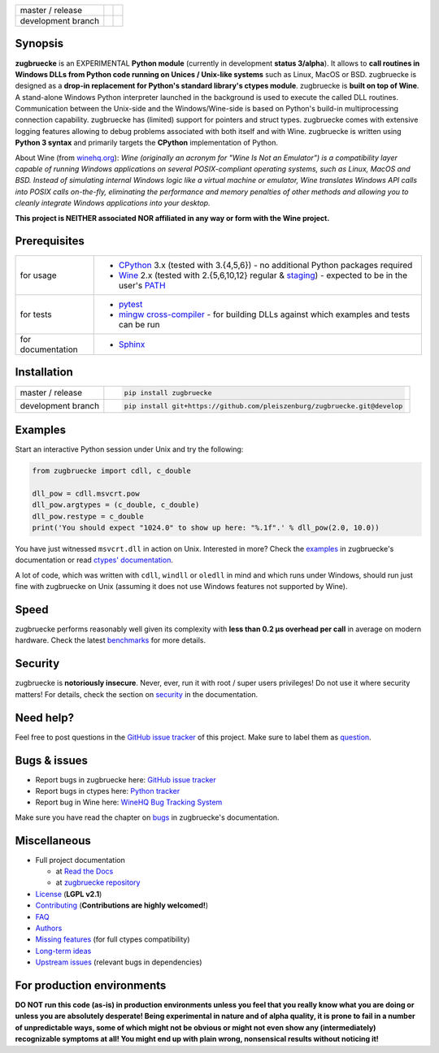 
.. |build_master| image:: https://travis-ci.org/pleiszenburg/zugbruecke.svg?branch=master
    :target: https://travis-ci.org/pleiszenburg/zugbruecke

.. |build_develop| image:: https://travis-ci.org/pleiszenburg/zugbruecke.svg?branch=develop
    :target: https://travis-ci.org/pleiszenburg/zugbruecke

.. |docs_master| image:: https://readthedocs.org/projects/zugbruecke/badge/?version=latest
	:target: http://zugbruecke.readthedocs.io/en/latest/?badge=latest
	:alt: Documentation Status (master)

.. |docs_develop| image:: https://readthedocs.org/projects/zugbruecke/badge/?version=develop
	:target: http://zugbruecke.readthedocs.io/en/develop/?badge=develop
	:alt: Documentation Status (master)

+--------------------+-------------------+-------------------+
| master / release   + |build_master|    + |docs_master|     +
+--------------------+-------------------+-------------------+
| development branch + |build_develop|   + |docs_develop|    +
+--------------------+-------------------+-------------------+

.. image:: http://www.pleiszenburg.de/zugbruecke_logo.png

Synopsis
========

**zugbruecke** is an EXPERIMENTAL **Python module** (currently in development **status 3/alpha**).
It allows to **call routines in Windows DLLs from Python code running on
Unices / Unix-like systems** such as Linux, MacOS or BSD.
zugbruecke is designed as a **drop-in replacement for Python's standard library's ctypes module**.
zugbruecke is **built on top of Wine**. A stand-alone Windows Python interpreter
launched in the background is used to execute the called DLL routines.
Communication between the Unix-side and the Windows/Wine-side is based on Python's
build-in multiprocessing connection capability.
zugbruecke has (limited) support for pointers and struct types.
zugbruecke comes with extensive logging features allowing to debug problems
associated with both itself and with Wine.
zugbruecke is written using **Python 3 syntax** and primarily targets the
**CPython** implementation of Python.

About Wine (from `winehq.org`_): *Wine (originally an acronym
for "Wine Is Not an Emulator") is a compatibility layer
capable of running Windows applications on several POSIX-compliant operating systems,
such as Linux, MacOS and BSD. Instead of simulating internal Windows logic like a
virtual machine or emulator, Wine translates Windows API calls into POSIX calls
on-the-fly, eliminating the performance and memory penalties of other methods and
allowing you to cleanly integrate Windows applications into your desktop.*

**This project is NEITHER associated NOR affiliated in any way or form with the Wine project.**

.. _winehq.org: https://www.winehq.org/

Prerequisites
=============

+--------------------+--------------------------------------------------------------------------------------------------------+
| for usage          + - `CPython`_ 3.x (tested with 3.{4,5,6}) - no additional Python packages required                      +
|                    + - `Wine`_ 2.x (tested with 2.{5,6,10,12} regular & `staging`_) - expected to be in the user's `PATH`_  +
+--------------------+--------------------------------------------------------------------------------------------------------+
| for tests          + - `pytest`_                                                                                            +
|                    + - `mingw cross-compiler`_ - for building DLLs against which examples and tests can be run              +
+--------------------+--------------------------------------------------------------------------------------------------------+
| for documentation  + - `Sphinx`_                                                                                            +
+--------------------+--------------------------------------------------------------------------------------------------------+

.. _CPython: https://www.python.org/
.. _Wine: https://www.winehq.org/
.. _staging: https://wine-staging.com/
.. _PATH: https://en.wikipedia.org/wiki/PATH_(variable)
.. _pytest: https://www.pytest.org/
.. _mingw cross-compiler: http://mxe.cc
.. _Sphinx: http://www.sphinx-doc.org/

Installation
============

+--------------------+--------------------------------------------------------------------------+
| master / release   + .. code:: bash                                                           +
|                    +                                                                          +
|                    +  pip install zugbruecke                                                  +
+--------------------+--------------------------------------------------------------------------+
| development branch + .. code:: bash                                                           +
|                    +                                                                          +
|                    +  pip install git+https://github.com/pleiszenburg/zugbruecke.git@develop  +
+--------------------+--------------------------------------------------------------------------+

Examples
========

Start an interactive Python session under Unix and try the following:

.. code:: python

	from zugbruecke import cdll, c_double

	dll_pow = cdll.msvcrt.pow
	dll_pow.argtypes = (c_double, c_double)
	dll_pow.restype = c_double
	print('You should expect "1024.0" to show up here: "%.1f".' % dll_pow(2.0, 10.0))

You have just witnessed ``msvcrt.dll`` in action on Unix. Interested in more?
Check the `examples`_ in zugbruecke's documentation or read `ctypes' documentation`_.

A lot of code, which was written with ``cdll``, ``windll`` or ``oledll``
in mind and which runs under Windows, should run just fine with zugbruecke
on Unix (assuming it does not use Windows features not supported by Wine).

.. _examples: docs/examples.rst
.. _ctypes' documentation: https://docs.python.org/3/library/ctypes.html

Speed
=====

zugbruecke performs reasonably well given its complexity with **less than 0.2 µs
overhead per call** in average on modern hardware. Check the latest `benchmarks`_
for more details.

.. _benchmarks: docs/benchmarks.rst

Security
========

zugbruecke is **notoriously insecure**. Never, ever, run it with
root / super users privileges! Do not use it where security matters!
For details, check the section on `security`_ in the documentation.

.. _security: docs/security.rst

Need help?
==========

Feel free to post questions in the `GitHub issue tracker`_ of this project.
Make sure to label them as `question`_.

.. _question: https://github.com/pleiszenburg/zugbruecke/labels/question

Bugs & issues
=============

- Report bugs in zugbruecke here: `GitHub issue tracker`_
- Report bugs in ctypes here: `Python tracker`_
- Report bug in Wine here: `WineHQ Bug Tracking System`_

Make sure you have read the chapter on `bugs`_ in zugbruecke's documentation.

.. _GitHub issue tracker: https://github.com/pleiszenburg/zugbruecke/issues
.. _Python tracker: https://bugs.python.org/
.. _WineHQ Bug Tracking System: https://bugs.winehq.org/
.. _bugs: docs/bugs.rst

Miscellaneous
=============

- Full project documentation

  - at `Read the Docs`_
  - at `zugbruecke repository`_

- `License`_ (**LGPL v2.1**)
- `Contributing`_ (**Contributions are highly welcomed!**)
- `FAQ`_
- `Authors`_
- `Missing features`_ (for full ctypes compatibility)
- `Long-term ideas`_
- `Upstream issues`_ (relevant bugs in dependencies)

.. _Read the Docs: http://zugbruecke.readthedocs.io/en/latest/
.. _zugbruecke repository: docs/index.rst
.. _License: LICENSE
.. _Contributing: CONTRIBUTING.rst
.. _FAQ: docs/faq.rst
.. _Authors: AUTHORS.rst
.. _Missing features: https://github.com/pleiszenburg/zugbruecke/issues?q=is%3Aissue+is%3Aopen+label%3A%22missing+ctypes+feature%22
.. _Long-term ideas: https://github.com/pleiszenburg/zugbruecke/milestone/2
.. _Upstream issues: https://github.com/pleiszenburg/zugbruecke/issues?q=is%3Aissue+is%3Aopen+label%3Aupstream

For production environments
===========================

**DO NOT run this code (as-is) in production environments unless you feel that you
really know what you are doing or unless you are absolutely desperate!
Being experimental in nature and of alpha quality, it is prone to fail
in a number of unpredictable ways, some of which might not be obvious or might
not even show any (intermediately) recognizable symptoms at all!
You might end up with plain wrong, nonsensical results without noticing it!**
